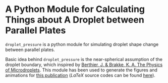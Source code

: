 * A Python Module for Calculating Things about A Droplet between Parallel Plates
=droplet_pressure= is a python module for simulating droplet shape
change between parallel plates.

Basic idea behind =droplet_pressure= is the near-spherical assumption
of the droplet boundary, which inspired by [[http://doi.wiley.com/10.1002/9781118401323][Berthier, J. & Brakke,
K. A. The Physics of Microdroplets]]. This module has been used to
generate the figures and animations for [[https://onlinelibrary.wiley.com/doi/full/10.1002/smll.201804006][this publication]] ($LaTeX$
source codes can be found [[https://github.com/lovaulonze/paper.IFET][here]]).

